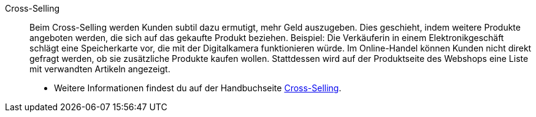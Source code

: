 [#cross-selling]
Cross-Selling:: Beim Cross-Selling werden Kunden subtil dazu ermutigt, mehr Geld auszugeben.
Dies geschieht, indem weitere Produkte angeboten werden, die sich auf das gekaufte Produkt beziehen.
Beispiel: Die Verkäuferin in einem Elektronikgeschäft schlägt eine Speicherkarte vor, die mit der Digitalkamera funktionieren würde.
Im Online-Handel können Kunden nicht direkt gefragt werden, ob sie zusätzliche Produkte kaufen wollen.
Stattdessen wird auf der Produktseite des Webshops eine Liste mit verwandten Artikeln angezeigt. +
* Weitere Informationen findest du auf der Handbuchseite <<artikel/webshop/cross-selling#, Cross-Selling>>.
